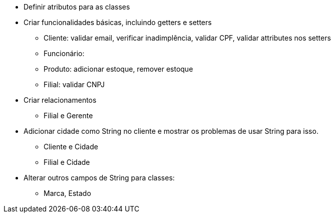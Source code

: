 - Definir atributos para as classes
- Criar funcionalidades básicas, incluindo getters e setters
    * Cliente: validar email, verificar inadimplência, validar CPF, validar attributes nos setters
    * Funcionário: 
    * Produto: adicionar estoque, remover estoque
    * Filial: validar CNPJ

- Criar relacionamentos
    * Filial e Gerente

- Adicionar cidade como String no cliente e mostrar os problemas de usar String para isso.
    * Cliente e Cidade
    * Filial e Cidade

- Alterar outros campos de String para classes:
    * Marca, Estado